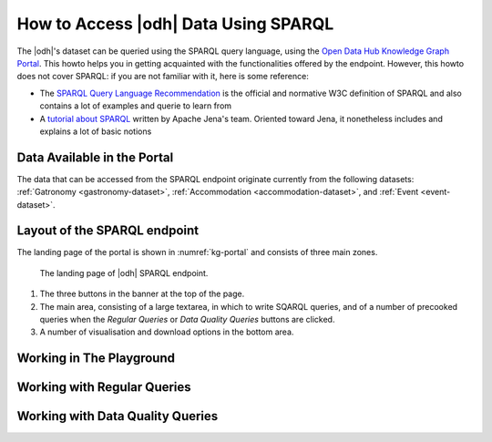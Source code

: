 How to Access |odh| Data Using SPARQL
=====================================

.. versionadded:: 202101

The |odh|\'s dataset can be queried using the SPARQL query language,
using the `Open Data Hub Knowledge Graph Portal
<https://sparql.opendatahub.bz.it/>`_. This howto helps you in getting
acquainted with the functionalities offered by the endpoint. However,
this howto does not cover SPARQL: if you are not familiar with it,
here is some reference:

* The `SPARQL Query Language Recommendation
  <https://www.w3.org/TR/sparql11-query/>`_ is the official and
  normative W3C definition of SPARQL and also contains a lot of
  examples and querie to learn from

* A `tutorial about SPARQL
  <https://jena.apache.org/tutorials/sparql.html>`_ written by Apache
  Jena's team. Oriented toward Jena, it nonetheless includes and
  explains a lot of basic notions

   
Data Available in the Portal
----------------------------

The data that can be accessed from the SPARQL endpoint originate
currently from the following datasets: :ref:`Gatronomy
<gastronomy-dataset>`, :ref:`Accommodation <accommodation-dataset>`,
and :ref:`Event <event-dataset>`.
  
Layout of the SPARQL endpoint
-----------------------------

The landing page of the portal is shown in :numref:`kg-portal` and consists of three main
zones.

.. _kg-portal:

.. figure:: /images/kg-portal.png

   The landing page of |odh| SPARQL endpoint.

1. The three buttons in the banner at the top of the page.

   .. panels::
      :container: container-fluid pb-3
      :column: col-lg-4 col-md-4 col-sm-6 col-xs-12 p-2
      :header: bg-light text-center


      Playground
      ^^^^^^^^^^
      
      The `Playground` is a space in which to freely write SPARQL
      queries against the |odh| datasets. It is most suited for users
      that already know SPARQL and how to use it to interact with |odh|\.
      +++
      See section :ref:`playground`.
      
      ---
      Regular Queries
      ^^^^^^^^^^^^^^^

      `Regular Queries` are a sample queries that can be used either 
      standalone, to gather example data, or can be edited and
      modified to tweak the results.  
      +++

      See section :ref:`regular-queries`.
      
      ---
      Data Quality Queries
      ^^^^^^^^^^^^^^^^^^^^

      Similar to Regular Queries, `Data Quality Queries` are precooked
      queries that will gather data, but with an emphasis on their
      quality. They can be used to check whether some of the data are
      incomplete. 
      +++
      See section :ref:`data-quality-queries`.

      
2. The main area, consisting of a large textarea, in which to write
   SQARQL queries, and of a number of precooked queries when the `Regular
   Queries` or `Data Quality Queries` buttons are clicked.

   
3. A number of visualisation and download options in the bottom area.

.. _playground:

Working in The Playground
-------------------------


.. _regular-queries:

Working with Regular Queries
----------------------------

.. _data-quality-queries:

Working with Data Quality Queries
---------------------------------
